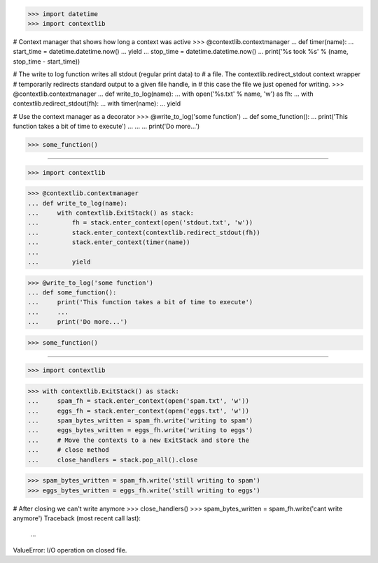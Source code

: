 >>> import datetime
>>> import contextlib

# Context manager that shows how long a context was active
>>> @contextlib.contextmanager
... def timer(name):
...     start_time = datetime.datetime.now()
...     yield
...     stop_time = datetime.datetime.now()
...     print('%s took %s' % (name, stop_time - start_time))

# The write to log function writes all stdout (regular print data) to
# a file. The contextlib.redirect_stdout context wrapper
# temporarily redirects standard output to a given file handle, in
# this case the file we just opened for writing.
>>> @contextlib.contextmanager
... def write_to_log(name):
...     with open('%s.txt' % name, 'w') as fh:
...         with contextlib.redirect_stdout(fh):
...             with timer(name):
...                 yield

# Use the context manager as a decorator
>>> @write_to_log('some function')
... def some_function():
...     print('This function takes a bit of time to execute')
...     ...
...     print('Do more...')

>>> some_function()

------------------------------------------------------------------------------

>>> import contextlib


>>> @contextlib.contextmanager
... def write_to_log(name):
...     with contextlib.ExitStack() as stack:
...         fh = stack.enter_context(open('stdout.txt', 'w'))
...         stack.enter_context(contextlib.redirect_stdout(fh))
...         stack.enter_context(timer(name))
...
...         yield

>>> @write_to_log('some function')
... def some_function():
...     print('This function takes a bit of time to execute')
...     ...
...     print('Do more...')

>>> some_function()

------------------------------------------------------------------------------

>>> import contextlib


>>> with contextlib.ExitStack() as stack:
...     spam_fh = stack.enter_context(open('spam.txt', 'w'))
...     eggs_fh = stack.enter_context(open('eggs.txt', 'w'))
...     spam_bytes_written = spam_fh.write('writing to spam')
...     eggs_bytes_written = eggs_fh.write('writing to eggs')
...     # Move the contexts to a new ExitStack and store the
...     # close method
...     close_handlers = stack.pop_all().close

>>> spam_bytes_written = spam_fh.write('still writing to spam')
>>> eggs_bytes_written = eggs_fh.write('still writing to eggs')

# After closing we can't write anymore
>>> close_handlers()
>>> spam_bytes_written = spam_fh.write('cant write anymore')
Traceback (most recent call last):
    ...
ValueError: I/O operation on closed file.
